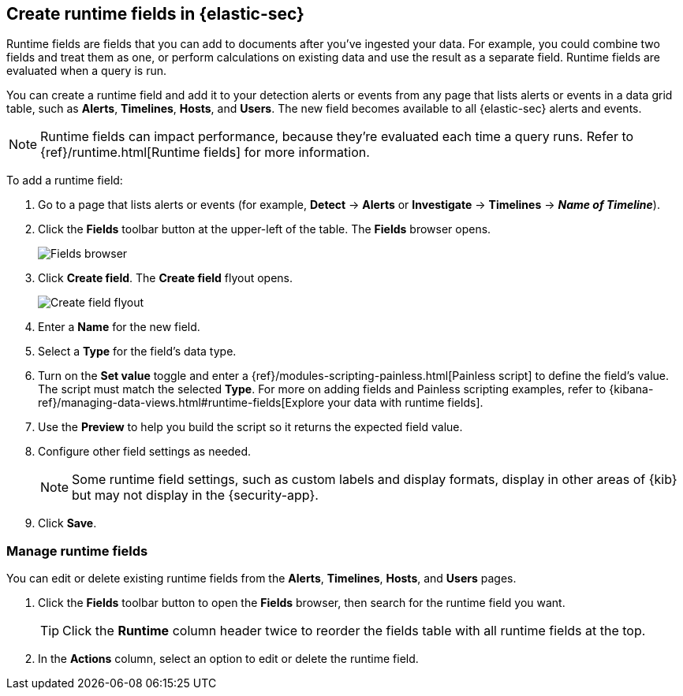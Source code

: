 [[runtime-fields]]
== Create runtime fields in {elastic-sec}

Runtime fields are fields that you can add to documents after you've ingested your data. For example, you could combine two fields and treat them as one, or perform calculations on existing data and use the result as a separate field. Runtime fields are evaluated when a query is run. 

You can create a runtime field and add it to your detection alerts or events from any page that lists alerts or events in a data grid table, such as *Alerts*, *Timelines*, *Hosts*, and *Users*. The new field becomes available to all {elastic-sec} alerts and events.

NOTE: Runtime fields can impact performance, because they're evaluated each time a query runs. Refer to {ref}/runtime.html[Runtime fields] for more information.

To add a runtime field:

. Go to a page that lists alerts or events (for example, *Detect* -> *Alerts* or *Investigate* -> *Timelines* -> *_Name of Timeline_*).

. Click the *Fields* toolbar button at the upper-left of the table. The *Fields* browser opens.
+
[role="screenshot"]
image::images/fields-browser.png[Fields browser]

. Click *Create field*. The *Create field* flyout opens.
+
[role="screenshot"]
image::images/create-field-flyout.png[Create field flyout]

. Enter a *Name* for the new field.

. Select a *Type* for the field's data type.

. Turn on the *Set value* toggle and enter a {ref}/modules-scripting-painless.html[Painless script] to define the field's value. The script must match the selected *Type*. For more on adding fields and Painless scripting examples, refer to {kibana-ref}/managing-data-views.html#runtime-fields[Explore your data with runtime fields].

. Use the *Preview* to help you build the script so it returns the expected field value.

. Configure other field settings as needed. 
+
NOTE: Some runtime field settings, such as custom labels and display formats, display in other areas of {kib} but may not display in the {security-app}. 

. Click *Save*.

[discrete]
[[manage-runtime-fields]]
=== Manage runtime fields

You can edit or delete existing runtime fields from the *Alerts*, *Timelines*, *Hosts*, and *Users* pages.

. Click the *Fields* toolbar button to open the *Fields* browser, then search for the runtime field you want.
+
TIP: Click the *Runtime* column header twice to reorder the fields table with all runtime fields at the top.

. In the *Actions* column, select an option to edit or delete the runtime field.